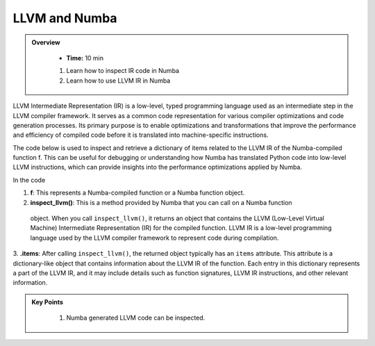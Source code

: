 LLVM and Numba
------------------

.. admonition:: Overview
   :class: Overview

    * **Time:** 10 min


    #. Learn how to inspect IR code in Numba
    #. Learn how to use LLVM IR in Numba

LLVM Intermediate Representation (IR) is a low-level, typed programming language used as an 
intermediate step in the LLVM compiler framework. It serves as a common code representation for 
various compiler optimizations and code generation processes. Its primary purpose is to enable 
optimizations and transformations that improve the performance and efficiency of compiled code before 
it is translated into machine-specific instructions.

The code below is used to inspect and retrieve a dictionary of items related to the LLVM IR of the
Numba-compiled function f. This can be useful for debugging or understanding how Numba has 
translated Python code into low-level LLVM instructions, which can provide insights into 
the performance optimizations applied by Numba.

..  code-block:: python
    :linenos:

    @jit
    def f(x, y):
        return x + y

    for k, v in f.inspect_llvm().items():
        print(k, v)

In the code 

1. **f**: This represents a Numba-compiled function or a Numba function object. 

2. **inspect_llvm()**: This is a method provided by Numba that you can call on a Numba function
 object. When you call ``inspect_llvm()``, it returns an object that contains the LLVM 
 (Low-Level Virtual Machine) Intermediate Representation (IR) for the compiled function. 
 LLVM IR is a low-level programming language used by the LLVM compiler framework to represent code during compilation.

3. **.items**: After calling ``inspect_llvm()``, the returned object typically has an ``items`` 
attribute. This attribute is a dictionary-like object that contains information about the LLVM IR of the function. Each entry in this dictionary represents a part of the LLVM IR, and it may include details such as function signatures, LLVM IR instructions, and other relevant information.




.. admonition:: Key Points
   :class: hint

    #. Numba generated LLVM code can be inspected.